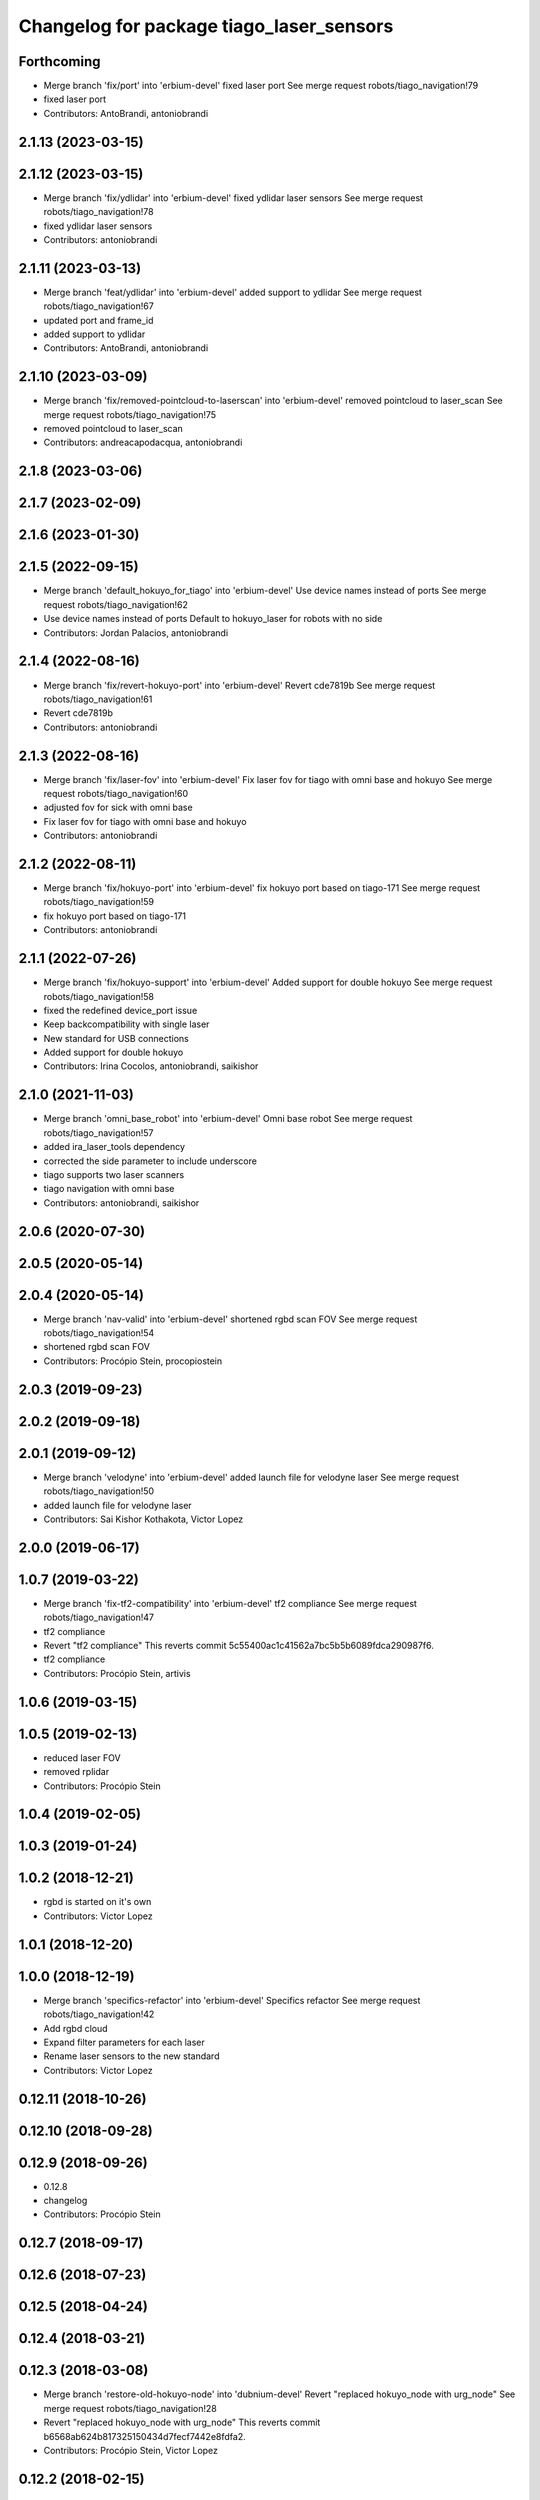 ^^^^^^^^^^^^^^^^^^^^^^^^^^^^^^^^^^^^^^^^^
Changelog for package tiago_laser_sensors
^^^^^^^^^^^^^^^^^^^^^^^^^^^^^^^^^^^^^^^^^

Forthcoming
-----------
* Merge branch 'fix/port' into 'erbium-devel'
  fixed laser port
  See merge request robots/tiago_navigation!79
* fixed laser port
* Contributors: AntoBrandi, antoniobrandi

2.1.13 (2023-03-15)
-------------------

2.1.12 (2023-03-15)
-------------------
* Merge branch 'fix/ydlidar' into 'erbium-devel'
  fixed ydlidar laser sensors
  See merge request robots/tiago_navigation!78
* fixed ydlidar laser sensors
* Contributors: antoniobrandi

2.1.11 (2023-03-13)
-------------------
* Merge branch 'feat/ydlidar' into 'erbium-devel'
  added support to ydlidar
  See merge request robots/tiago_navigation!67
* updated port and frame_id
* added support to ydlidar
* Contributors: AntoBrandi, antoniobrandi

2.1.10 (2023-03-09)
-------------------
* Merge branch 'fix/removed-pointcloud-to-laserscan' into 'erbium-devel'
  removed pointcloud to laser_scan
  See merge request robots/tiago_navigation!75
* removed pointcloud to laser_scan
* Contributors: andreacapodacqua, antoniobrandi

2.1.8 (2023-03-06)
------------------

2.1.7 (2023-02-09)
------------------

2.1.6 (2023-01-30)
------------------

2.1.5 (2022-09-15)
------------------
* Merge branch 'default_hokuyo_for_tiago' into 'erbium-devel'
  Use device names instead of ports
  See merge request robots/tiago_navigation!62
* Use device names instead of ports
  Default to hokuyo_laser for robots with no side
* Contributors: Jordan Palacios, antoniobrandi

2.1.4 (2022-08-16)
------------------
* Merge branch 'fix/revert-hokuyo-port' into 'erbium-devel'
  Revert cde7819b
  See merge request robots/tiago_navigation!61
* Revert cde7819b
* Contributors: antoniobrandi

2.1.3 (2022-08-16)
------------------
* Merge branch 'fix/laser-fov' into 'erbium-devel'
  Fix laser fov for tiago with omni base and hokuyo
  See merge request robots/tiago_navigation!60
* adjusted fov for sick with omni base
* Fix laser fov for tiago with omni base and hokuyo
* Contributors: antoniobrandi

2.1.2 (2022-08-11)
------------------
* Merge branch 'fix/hokuyo-port' into 'erbium-devel'
  fix hokuyo port based on tiago-171
  See merge request robots/tiago_navigation!59
* fix hokuyo port based on tiago-171
* Contributors: antoniobrandi

2.1.1 (2022-07-26)
------------------
* Merge branch 'fix/hokuyo-support' into 'erbium-devel'
  Added support for double hokuyo
  See merge request robots/tiago_navigation!58
* fixed the redefined device_port issue
* Keep backcompatibility with single laser
* New standard for USB connections
* Added support for double hokuyo
* Contributors: Irina Cocolos, antoniobrandi, saikishor

2.1.0 (2021-11-03)
------------------
* Merge branch 'omni_base_robot' into 'erbium-devel'
  Omni base robot
  See merge request robots/tiago_navigation!57
* added ira_laser_tools dependency
* corrected the side parameter to include underscore
* tiago supports two laser scanners
* tiago navigation with omni base
* Contributors: antoniobrandi, saikishor

2.0.6 (2020-07-30)
------------------

2.0.5 (2020-05-14)
------------------

2.0.4 (2020-05-14)
------------------
* Merge branch 'nav-valid' into 'erbium-devel'
  shortened rgbd scan FOV
  See merge request robots/tiago_navigation!54
* shortened rgbd scan FOV
* Contributors: Procópio Stein, procopiostein

2.0.3 (2019-09-23)
------------------

2.0.2 (2019-09-18)
------------------

2.0.1 (2019-09-12)
------------------
* Merge branch 'velodyne' into 'erbium-devel'
  added launch file for velodyne laser
  See merge request robots/tiago_navigation!50
* added launch file for velodyne laser
* Contributors: Sai Kishor Kothakota, Victor Lopez

2.0.0 (2019-06-17)
------------------

1.0.7 (2019-03-22)
------------------
* Merge branch 'fix-tf2-compatibility' into 'erbium-devel'
  tf2 compliance
  See merge request robots/tiago_navigation!47
* tf2 compliance
* Revert "tf2 compliance"
  This reverts commit 5c55400ac1c41562a7bc5b5b6089fdca290987f6.
* tf2 compliance
* Contributors: Procópio Stein, artivis

1.0.6 (2019-03-15)
------------------

1.0.5 (2019-02-13)
------------------
* reduced laser FOV
* removed rplidar
* Contributors: Procópio Stein

1.0.4 (2019-02-05)
------------------

1.0.3 (2019-01-24)
------------------

1.0.2 (2018-12-21)
------------------
* rgbd is started on it's own
* Contributors: Victor Lopez

1.0.1 (2018-12-20)
------------------

1.0.0 (2018-12-19)
------------------
* Merge branch 'specifics-refactor' into 'erbium-devel'
  Specifics refactor
  See merge request robots/tiago_navigation!42
* Add rgbd cloud
* Expand filter parameters for each laser
* Rename laser sensors to the new standard
* Contributors: Victor Lopez

0.12.11 (2018-10-26)
--------------------

0.12.10 (2018-09-28)
--------------------

0.12.9 (2018-09-26)
-------------------
* 0.12.8
* changelog
* Contributors: Procópio Stein

0.12.7 (2018-09-17)
-------------------

0.12.6 (2018-07-23)
-------------------

0.12.5 (2018-04-24)
-------------------

0.12.4 (2018-03-21)
-------------------

0.12.3 (2018-03-08)
-------------------
* Merge branch 'restore-old-hokuyo-node' into 'dubnium-devel'
  Revert "replaced hokuyo_node with urg_node"
  See merge request robots/tiago_navigation!28
* Revert "replaced hokuyo_node with urg_node"
  This reverts commit b6568ab624b817325150434d7fecf7442e8fdfa2.
* Contributors: Procópio Stein, Victor Lopez

0.12.2 (2018-02-15)
-------------------

0.12.1 (2018-02-02)
-------------------

0.12.0 (2018-02-01)
-------------------
* Merge branch 'urg-node-driver' into 'dubnium-devel'
  replaced hokuyo_node with urg_node
  See merge request robots/tiago_navigation!25
* replaced hokuyo_node with urg_node
* Contributors: Procópio Stein

0.11.5 (2018-01-11)
-------------------

0.11.4 (2017-11-27)
-------------------

0.11.3 (2017-11-07)
-------------------

0.11.2 (2017-11-07)
-------------------

0.11.1 (2017-11-02)
-------------------

0.11.0 (2017-10-17)
-------------------

0.10.2 (2017-09-19)
-------------------

0.10.1 (2017-08-09)
-------------------
* fixed typo in robot name
* cosmetic (changed node name to normalize with pmb2)
* added hokuyo scan_raw remap
* filter node in base_laser.launch
* increased fov and activated intensity
* Contributors: Procópio Stein

0.10.0 (2017-05-30)
-------------------

0.9.15 (2017-05-08)
-------------------

0.9.14 (2017-05-05)
-------------------

0.9.13 (2017-05-04)
-------------------
* removed pointcloud_to_laserscan entries and files
  the pointcloud to laserscan files were moved to specific tools
  they will be available only if advanced navigation is active
* added launch and config for rgbd_scan
* reduced max rot vel and adde time offset for all laser configs
* added footprint laser filter
* Allow multiple Tiagos on a single Gazebo
* Contributors: Procópio Stein, davidfernandez

0.9.12 (2016-12-21)
-------------------
* add footprint filter
* Contributors: Jordi Pages

0.9.11 (2016-10-27)
-------------------
* updated dependencies, updated laser filter, normalized config files, updated pc2ls launch and config
* Contributors: Procópio Stein

0.9.10 (2016-10-25)
-------------------

0.9.9 (2016-10-21)
------------------
* fixe RGBD laser-scan frame. Refs #14514
* Contributors: Jordi Pages

0.9.8 (2016-07-28)
------------------

0.9.7 (2016-06-22)
------------------

0.9.6 (2016-06-15)
------------------

0.9.5 (2016-06-10)
------------------
* fix hokuyo port accordingly to new dev rule
* Contributors: Jeremie Deray

0.9.4 (2016-03-30)
------------------
* tiago default laser sick tim 561
* fix lasers launch
* laser launch set laser param
* update maintainer
* new laser launch
* add laser_filter conf
* rm rebujito laser
* add lasers sick 561 571
* Contributors: Jeremie Deray

0.9.3 (2015-04-14)
------------------
* Set hokuyo laser
* Contributors: Enrique Fernandez

0.9.2 (2015-01-20)
------------------

0.9.1 (2015-01-20)
------------------
* renames to tiago (TiaGo)
* Contributors: enriquefernandez
